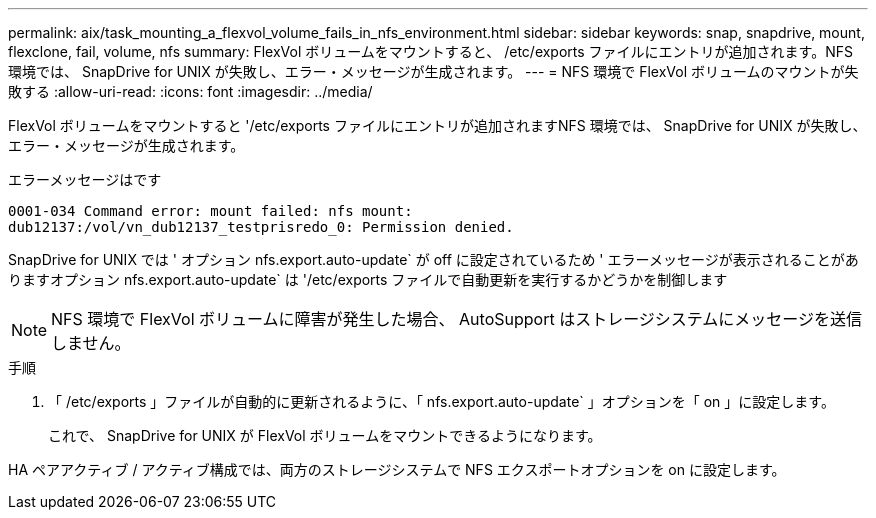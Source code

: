 ---
permalink: aix/task_mounting_a_flexvol_volume_fails_in_nfs_environment.html 
sidebar: sidebar 
keywords: snap, snapdrive, mount, flexclone, fail, volume, nfs 
summary: FlexVol ボリュームをマウントすると、 /etc/exports ファイルにエントリが追加されます。NFS 環境では、 SnapDrive for UNIX が失敗し、エラー・メッセージが生成されます。 
---
= NFS 環境で FlexVol ボリュームのマウントが失敗する
:allow-uri-read: 
:icons: font
:imagesdir: ../media/


[role="lead"]
FlexVol ボリュームをマウントすると '/etc/exports ファイルにエントリが追加されますNFS 環境では、 SnapDrive for UNIX が失敗し、エラー・メッセージが生成されます。

エラーメッセージはです

[listing]
----
0001-034 Command error: mount failed: nfs mount:
dub12137:/vol/vn_dub12137_testprisredo_0: Permission denied.
----
SnapDrive for UNIX では ' オプション nfs.export.auto-update` が off に設定されているため ' エラーメッセージが表示されることがありますオプション nfs.export.auto-update` は '/etc/exports ファイルで自動更新を実行するかどうかを制御します


NOTE: NFS 環境で FlexVol ボリュームに障害が発生した場合、 AutoSupport はストレージシステムにメッセージを送信しません。

.手順
. 「 /etc/exports 」ファイルが自動的に更新されるように、「 nfs.export.auto-update` 」オプションを「 on 」に設定します。
+
これで、 SnapDrive for UNIX が FlexVol ボリュームをマウントできるようになります。



HA ペアアクティブ / アクティブ構成では、両方のストレージシステムで NFS エクスポートオプションを on に設定します。
